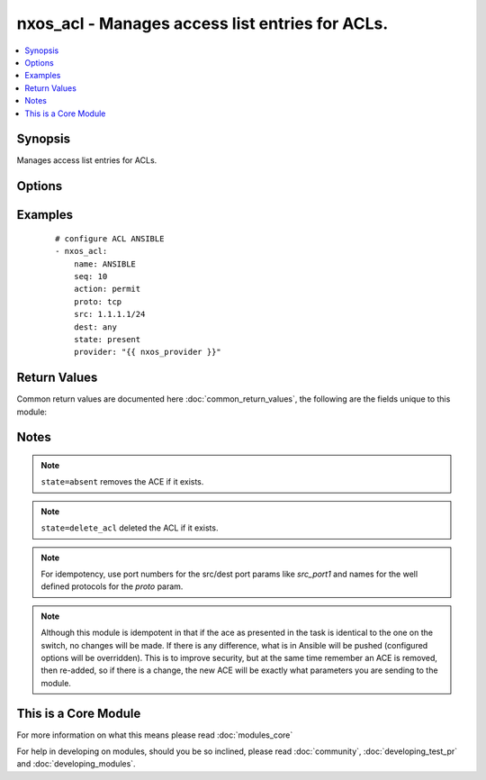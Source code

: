 .. _nxos_acl:


nxos_acl - Manages access list entries for ACLs.
++++++++++++++++++++++++++++++++++++++++++++++++

.. versionadded:: 2.2


.. contents::
   :local:
   :depth: 1


Synopsis
--------

Manages access list entries for ACLs.




Options
-------

.. raw:: html

    <table border=1 cellpadding=4>
    <tr>
    <th class="head">parameter</th>
    <th class="head">required</th>
    <th class="head">default</th>
    <th class="head">choices</th>
    <th class="head">comments</th>
    </tr>
            <tr>
    <td>ack<br/><div style="font-size: small;"></div></td>
    <td>no</td>
    <td></td>
        <td><ul><li>enable</li></ul></td>
        <td><div>Match on the ACK bit.</div></td></tr>
            <tr>
    <td>action<br/><div style="font-size: small;"></div></td>
    <td>no</td>
    <td></td>
        <td><ul><li>permit</li><li>deny</li><li>remark</li></ul></td>
        <td><div>Action of the ACE.</div></td></tr>
            <tr>
    <td>dest<br/><div style="font-size: small;"></div></td>
    <td>no</td>
    <td></td>
        <td><ul></ul></td>
        <td><div>Destination ip and mask using IP/MASK notation and supports the keyword 'any'.</div></td></tr>
            <tr>
    <td>dest_port1<br/><div style="font-size: small;"></div></td>
    <td>no</td>
    <td></td>
        <td><ul></ul></td>
        <td><div>Port/protocol and also first (lower) port when using range operand.</div></td></tr>
            <tr>
    <td>dest_port2<br/><div style="font-size: small;"></div></td>
    <td>no</td>
    <td></td>
        <td><ul></ul></td>
        <td><div>Second (end) port when using range operand.</div></td></tr>
            <tr>
    <td>dest_port_op<br/><div style="font-size: small;"></div></td>
    <td>no</td>
    <td></td>
        <td><ul><li>any</li><li>eq</li><li>gt</li><li>lt</li><li>neq</li><li>range</li></ul></td>
        <td><div>Destination port operands such as eq, neq, gt, lt, range.</div></td></tr>
            <tr>
    <td>dscp<br/><div style="font-size: small;"></div></td>
    <td>no</td>
    <td></td>
        <td><ul><li>af11</li><li>af12</li><li>af13</li><li>af21</li><li>af22</li><li>af23</li><li>af31</li><li>af32</li><li>af33</li><li>af41</li><li>af42</li><li>af43</li><li>cs1</li><li>cs2</li><li>cs3</li><li>cs4</li><li>cs5</li><li>cs6</li><li>cs7</li><li>default</li><li>ef</li></ul></td>
        <td><div>Match packets with given dscp value.</div></td></tr>
            <tr>
    <td>established<br/><div style="font-size: small;"></div></td>
    <td>no</td>
    <td></td>
        <td><ul><li>enable</li></ul></td>
        <td><div>Match established connections.</div></td></tr>
            <tr>
    <td>fin<br/><div style="font-size: small;"></div></td>
    <td>no</td>
    <td></td>
        <td><ul><li>enable</li></ul></td>
        <td><div>Match on the FIN bit.</div></td></tr>
            <tr>
    <td>fragments<br/><div style="font-size: small;"></div></td>
    <td>no</td>
    <td></td>
        <td><ul><li>enable</li></ul></td>
        <td><div>Check non-initial fragments.</div></td></tr>
            <tr>
    <td>host<br/><div style="font-size: small;"></div></td>
    <td>yes</td>
    <td></td>
        <td><ul></ul></td>
        <td><div>Specifies the DNS host name or address for connecting to the remote device over the specified transport.  The value of host is used as the destination address for the transport.</div></td></tr>
            <tr>
    <td>log<br/><div style="font-size: small;"></div></td>
    <td>no</td>
    <td></td>
        <td><ul><li>enable</li></ul></td>
        <td><div>Log matches against this entry.</div></td></tr>
            <tr>
    <td>name<br/><div style="font-size: small;"></div></td>
    <td>yes</td>
    <td></td>
        <td><ul></ul></td>
        <td><div>Case sensitive name of the access list (ACL).</div></td></tr>
            <tr>
    <td>password<br/><div style="font-size: small;"></div></td>
    <td>no</td>
    <td></td>
        <td><ul></ul></td>
        <td><div>Specifies the password to use to authenticate the connection to the remote device.  This is a common argument used for either <em>cli</em> or <em>nxapi</em> transports. If the value is not specified in the task, the value of environment variable <code>ANSIBLE_NET_PASSWORD</code> will be used instead.</div></td></tr>
            <tr>
    <td>port<br/><div style="font-size: small;"></div></td>
    <td>no</td>
    <td>0 (use common port)</td>
        <td><ul></ul></td>
        <td><div>Specifies the port to use when building the connection to the remote device.  This value applies to either <em>cli</em> or <em>nxapi</em>.  The port value will default to the appropriate transport common port if none is provided in the task.  (cli=22, http=80, https=443).</div></td></tr>
            <tr>
    <td>precedence<br/><div style="font-size: small;"></div></td>
    <td>no</td>
    <td></td>
        <td><ul><li>critical</li><li>flash</li><li>flash-override</li><li>immediate</li><li>internet</li><li>network</li><li>priority</li><li>routine</li></ul></td>
        <td><div>Match packets with given precedence.</div></td></tr>
            <tr>
    <td>proto<br/><div style="font-size: small;"></div></td>
    <td>no</td>
    <td></td>
        <td><ul></ul></td>
        <td><div>Port number or protocol (as supported by the switch).</div></td></tr>
            <tr>
    <td>provider<br/><div style="font-size: small;"></div></td>
    <td>no</td>
    <td></td>
        <td><ul></ul></td>
        <td><div>Convenience method that allows all <em>nxos</em> arguments to be passed as a dict object.  All constraints (required, choices, etc) must be met either by individual arguments or values in this dict.</div></td></tr>
            <tr>
    <td>psh<br/><div style="font-size: small;"></div></td>
    <td>no</td>
    <td></td>
        <td><ul><li>enable</li></ul></td>
        <td><div>Match on the PSH bit.</div></td></tr>
            <tr>
    <td>remark<br/><div style="font-size: small;"></div></td>
    <td>no</td>
    <td></td>
        <td><ul></ul></td>
        <td><div>If action is set to remark, this is the description.</div></td></tr>
            <tr>
    <td>rst<br/><div style="font-size: small;"></div></td>
    <td>no</td>
    <td></td>
        <td><ul><li>enable</li></ul></td>
        <td><div>Match on the RST bit.</div></td></tr>
            <tr>
    <td>seq<br/><div style="font-size: small;"></div></td>
    <td>no</td>
    <td></td>
        <td><ul></ul></td>
        <td><div>Sequence number of the entry (ACE).</div></td></tr>
            <tr>
    <td>src<br/><div style="font-size: small;"></div></td>
    <td>no</td>
    <td></td>
        <td><ul></ul></td>
        <td><div>Source ip and mask using IP/MASK notation and supports keyword 'any'.</div></td></tr>
            <tr>
    <td>src_port1<br/><div style="font-size: small;"></div></td>
    <td>no</td>
    <td></td>
        <td><ul></ul></td>
        <td><div>Port/protocol and also first (lower) port when using range operand.</div></td></tr>
            <tr>
    <td>src_port2<br/><div style="font-size: small;"></div></td>
    <td>no</td>
    <td></td>
        <td><ul></ul></td>
        <td><div>Second (end) port when using range operand.</div></td></tr>
            <tr>
    <td>src_port_op<br/><div style="font-size: small;"></div></td>
    <td>no</td>
    <td></td>
        <td><ul><li>any</li><li>eq</li><li>gt</li><li>lt</li><li>neq</li><li>range</li></ul></td>
        <td><div>Source port operands such as eq, neq, gt, lt, range.</div></td></tr>
            <tr>
    <td>ssh_keyfile<br/><div style="font-size: small;"></div></td>
    <td>no</td>
    <td></td>
        <td><ul></ul></td>
        <td><div>Specifies the SSH key to use to authenticate the connection to the remote device.  This argument is only used for the <em>cli</em> transport. If the value is not specified in the task, the value of environment variable <code>ANSIBLE_NET_SSH_KEYFILE</code> will be used instead.</div></td></tr>
            <tr>
    <td>state<br/><div style="font-size: small;"></div></td>
    <td>no</td>
    <td>present</td>
        <td><ul><li>present</li><li>absent</li><li>delete_acl</li></ul></td>
        <td><div>Specify desired state of the resource.</div></td></tr>
            <tr>
    <td>syn<br/><div style="font-size: small;"></div></td>
    <td>no</td>
    <td></td>
        <td><ul><li>enable</li></ul></td>
        <td><div>Match on the SYN bit.</div></td></tr>
            <tr>
    <td>time-range<br/><div style="font-size: small;"></div></td>
    <td>no</td>
    <td></td>
        <td><ul></ul></td>
        <td><div>Name of time-range to apply.</div></td></tr>
            <tr>
    <td>transport<br/><div style="font-size: small;"></div></td>
    <td>yes</td>
    <td>cli</td>
        <td><ul></ul></td>
        <td><div>Configures the transport connection to use when connecting to the remote device.  The transport argument supports connectivity to the device over cli (ssh) or nxapi.</div></td></tr>
            <tr>
    <td>urg<br/><div style="font-size: small;"></div></td>
    <td>no</td>
    <td></td>
        <td><ul><li>enable</li></ul></td>
        <td><div>Match on the URG bit.</div></td></tr>
            <tr>
    <td>use_ssl<br/><div style="font-size: small;"></div></td>
    <td>no</td>
    <td></td>
        <td><ul><li>yes</li><li>no</li></ul></td>
        <td><div>Configures the <em>transport</em> to use SSL if set to true only when the <code>transport=nxapi</code>, otherwise this value is ignored.</div></td></tr>
            <tr>
    <td>username<br/><div style="font-size: small;"></div></td>
    <td>no</td>
    <td></td>
        <td><ul></ul></td>
        <td><div>Configures the username to use to authenticate the connection to the remote device.  The value of <em>username</em> is used to authenticate either the CLI login or the nxapi authentication depending on which transport is used. If the value is not specified in the task, the value of environment variable <code>ANSIBLE_NET_USERNAME</code> will be used instead.</div></td></tr>
        </table>
    </br>



Examples
--------

 ::

    
    # configure ACL ANSIBLE
    - nxos_acl:
        name: ANSIBLE
        seq: 10
        action: permit
        proto: tcp
        src: 1.1.1.1/24
        dest: any
        state: present
        provider: "{{ nxos_provider }}"

Return Values
-------------

Common return values are documented here :doc:`common_return_values`, the following are the fields unique to this module:

.. raw:: html

    <table border=1 cellpadding=4>
    <tr>
    <th class="head">name</th>
    <th class="head">description</th>
    <th class="head">returned</th>
    <th class="head">type</th>
    <th class="head">sample</th>
    </tr>

        <tr>
        <td> end_state </td>
        <td> k/v pairs of ACL entries after module execution. </td>
        <td align=center> always </td>
        <td align=center> dict </td>
        <td align=center> {'src': '1.1.1.1/24', 'name': 'ANSIBLE', 'seq': '10', 'proto': 'tcp', 'dest': 'any', 'action': 'permit'} </td>
    </tr>
            <tr>
        <td> changed </td>
        <td> check to see if a change was made on the device </td>
        <td align=center> always </td>
        <td align=center> boolean </td>
        <td align=center> True </td>
    </tr>
            <tr>
        <td> updates </td>
        <td> commands sent to the device </td>
        <td align=center> always </td>
        <td align=center> list </td>
        <td align=center> ['ip access-list ANSIBLE', '10 permit tcp 1.1.1.1/24 any'] </td>
    </tr>
            <tr>
        <td> proposed </td>
        <td> k/v pairs of parameters passed into module. </td>
        <td align=center> always </td>
        <td align=center> dict </td>
        <td align=center> {'src': '1.1.1.1/24', 'name': 'ANSIBLE', 'seq': '10', 'proto': 'tcp', 'dest': 'any', 'action': 'permit'} </td>
    </tr>
            <tr>
        <td> existing </td>
        <td> k/v pairs of existing ACL entries. </td>
        <td align=center> always </td>
        <td align=center> dict </td>
        <td align=center> {} </td>
    </tr>
        
    </table>
    </br></br>

Notes
-----

.. note:: ``state=absent`` removes the ACE if it exists.
.. note:: ``state=delete_acl`` deleted the ACL if it exists.
.. note:: For idempotency, use port numbers for the src/dest port params like *src_port1* and names for the well defined protocols for the *proto* param.
.. note:: Although this module is idempotent in that if the ace as presented in the task is identical to the one on the switch, no changes will be made. If there is any difference, what is in Ansible will be pushed (configured options will be overridden).  This is to improve security, but at the same time remember an ACE is removed, then re-added, so if there is a change, the new ACE will be exactly what parameters you are sending to the module.


    
This is a Core Module
---------------------

For more information on what this means please read :doc:`modules_core`

    
For help in developing on modules, should you be so inclined, please read :doc:`community`, :doc:`developing_test_pr` and :doc:`developing_modules`.

